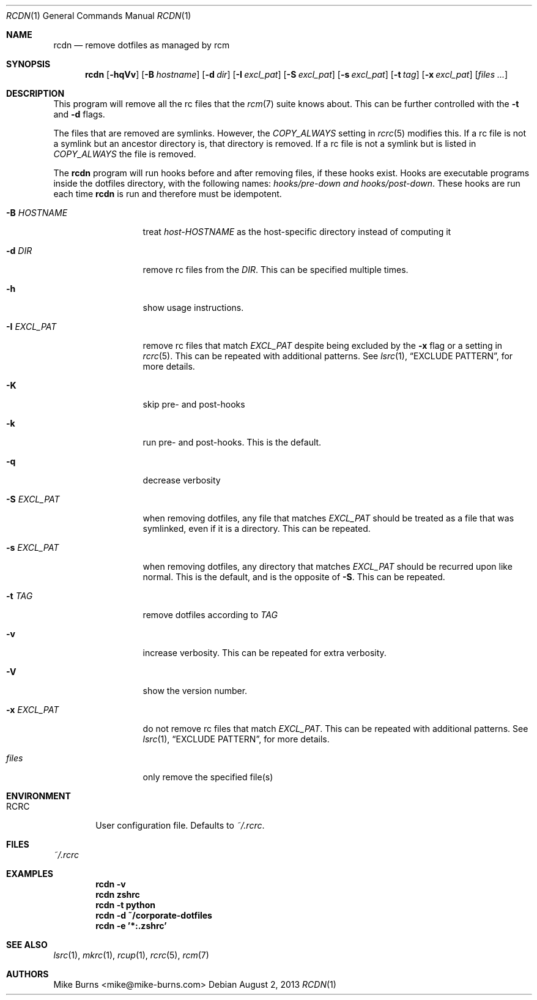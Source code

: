 .Dd August 2, 2013
.Dt RCDN 1
.Os
.Sh NAME
.Nm rcdn
.Nd remove dotfiles as managed by rcm
.Sh SYNOPSIS
.Nm rcdn
.Op Fl hqVv
.Op Fl B Ar hostname
.Op Fl d Ar dir
.Op Fl I Ar excl_pat
.Op Fl S Ar excl_pat
.Op Fl s Ar excl_pat
.Op Fl t Ar tag
.Op Fl x Ar excl_pat
.Op Ar files ...
.Sh DESCRIPTION
This program will remove all the rc files that the
.Xr rcm 7
suite knows about. This can be further controlled with the
.Fl t
and
.Fl d
flags.
.Pp
The files that are removed are symlinks. However, the
.Va COPY_ALWAYS
setting in
.Xr rcrc 5
modifies this. If a rc file is not a symlink but an ancestor directory
is, that directory is removed. If a rc file is not a symlink but is
listed in
.Va COPY_ALWAYS
the file is removed.
.Pp
The
.Nm
program will run hooks before and after removing files, if these hooks
exist. Hooks are executable programs inside the dotfiles directory, with
the following names:
.Pa hooks/pre-down and
.Pa hooks/post-down .
These hooks are run each time
.Nm
is run and therefore must be idempotent.
.
.Bl -tag -width "-I EXCL_PAT"
.It Fl B Ar HOSTNAME
treat
.Pa host-HOSTNAME
as the host-specific directory instead of computing it
.It Fl d Ar DIR
remove rc files from the
.Ar DIR .
This can be specified multiple times.
.It Fl h
show usage instructions.
.It Fl I Ar EXCL_PAT
remove rc files that match
.Ar EXCL_PAT
despite being excluded by the
.Fl x
flag or a setting in
.Xr rcrc 5 .
This can be repeated with additional patterns. See
.Xr lsrc 1 ,
.Sx EXCLUDE PATTERN ,
for more details.
.It Fl K
skip pre- and post-hooks
.It Fl k
run pre- and post-hooks. This is the default.
.It Fl q
decrease verbosity
.It Fl S Ar EXCL_PAT
when removing dotfiles, any file that matches
.Ar EXCL_PAT
should be treated as a file that was symlinked, even if it is a
directory. This can be repeated.
.It Fl s Ar EXCL_PAT
when removing dotfiles, any directory that matches
.Ar EXCL_PAT
should be recurred upon like normal. This is the default, and is the opposite of
.Fl S .
This can be repeated.
.It Fl t Ar TAG
remove dotfiles according to
.Ar TAG
.It Fl v
increase verbosity. This can be repeated for extra verbosity.
.It Fl V
show the version number.
.It Fl x Ar EXCL_PAT
do not remove rc files that match
.Ar EXCL_PAT .
This can be repeated with additional patterns. See
.Xr lsrc 1 ,
.Sx EXCLUDE PATTERN ,
for more details.
.It Ar files
only remove the specified file(s)
.El
.
.Sh ENVIRONMENT
.Bl -tag -width ".Ev RCRC"
.It Ev RCRC
User configuration file. Defaults to
.Pa ~/.rcrc .
.El
.Sh FILES
.Pa ~/.rcrc
.Sh EXAMPLES
.Dl rcdn -v
.Dl rcdn zshrc
.Dl rcdn -t python
.Dl rcdn -d ~/corporate-dotfiles
.Dl rcdn -e '*:.zshrc'
.Sh SEE ALSO
.Xr lsrc 1 ,
.Xr mkrc 1 ,
.Xr rcup 1 ,
.Xr rcrc 5 ,
.Xr rcm 7
.Sh AUTHORS
.An "Mike Burns" Aq mike@mike-burns.com
